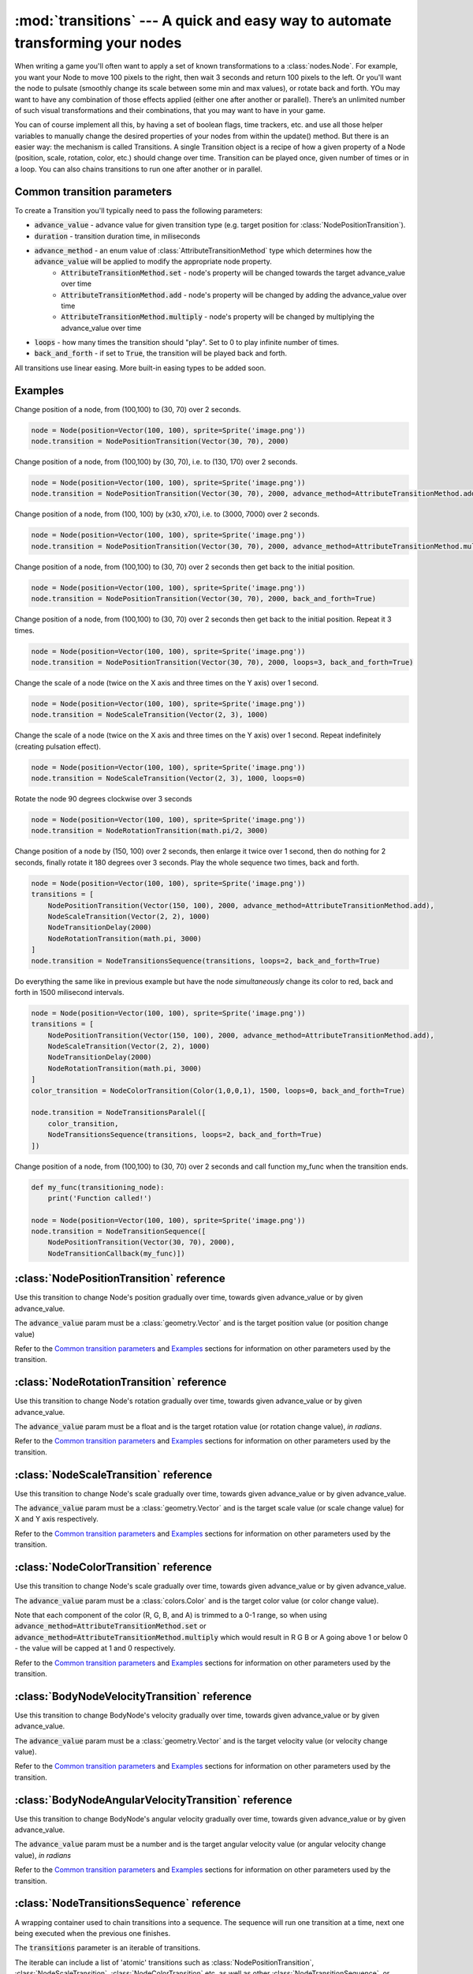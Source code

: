 :mod:`transitions` --- A quick and easy way to automate transforming your nodes
===============================================================================
.. module:: transitions
    :synopsis: A quick and easy way to automate transforming your nodes

When writing a game you'll often want to apply a set of known transformations to a :class:`nodes.Node`. For example, you want your
Node to move 100 pixels to the right, then wait 3 seconds and return 100 pixels to the left. Or you'll want the node
to pulsate (smoothly change its scale between some min and max values), or rotate back and forth. YOu may want to have
any combination of those effects applied (either one after another or parallel). There’s an unlimited number of such
visual transformations and their combinations, that you may want to have in your game.

You can of course implement all this, by having a set of boolean flags, time trackers, etc. and use all those helper
variables to manually change the desired properties of your nodes from within the update() method. But there is an
easier way: the mechanism is called Transitions. A single Transition object is a recipe of how a given property
of a Node (position, scale, rotation, color, etc.) should change over time. Transition can be played once,
given number of times or in a loop. You can also chains transitions to run one after another or in parallel.

Common transition parameters
----------------------------

To create a Transition you'll typically need to pass the following parameters:

* :code:`advance_value` - advance value for given transition type (e.g. target position for :class:`NodePositionTransition`).
* :code:`duration` - transition duration time, in miliseconds
* :code:`advance_method` - an enum value of :class:`AttributeTransitionMethod` type which determines how the :code:`advance_value` will be applied to modify the appropriate node property.
    * :code:`AttributeTransitionMethod.set` - node's property will be changed towards the target advance_value over time
    * :code:`AttributeTransitionMethod.add` - node's property will be changed by adding the advance_value over time
    * :code:`AttributeTransitionMethod.multiply` - node's property will be changed by multiplying the advance_value over time
* :code:`loops` - how many times the transition should "play". Set to 0 to play infinite number of times.
* :code:`back_and_forth` - if set to :code:`True`, the transition will be played back and forth.

All transitions use linear easing. More built-in easing types to be added soon.

Examples
--------

Change position of a node, from (100,100) to (30, 70) over 2 seconds.

.. code-block:: python

    node = Node(position=Vector(100, 100), sprite=Sprite('image.png'))
    node.transition = NodePositionTransition(Vector(30, 70), 2000)


Change position of a node, from (100,100) by (30, 70), i.e. to (130, 170) over 2 seconds.

.. code-block:: python

    node = Node(position=Vector(100, 100), sprite=Sprite('image.png'))
    node.transition = NodePositionTransition(Vector(30, 70), 2000, advance_method=AttributeTransitionMethod.add)

Change position of a node, from (100, 100) by (x30, x70), i.e. to (3000, 7000) over 2 seconds.

.. code-block:: python

    node = Node(position=Vector(100, 100), sprite=Sprite('image.png'))
    node.transition = NodePositionTransition(Vector(30, 70), 2000, advance_method=AttributeTransitionMethod.multiply)

Change position of a node, from (100,100) to (30, 70) over 2 seconds then get back to the initial position.

.. code-block:: python

    node = Node(position=Vector(100, 100), sprite=Sprite('image.png'))
    node.transition = NodePositionTransition(Vector(30, 70), 2000, back_and_forth=True)

Change position of a node, from (100,100) to (30, 70) over 2 seconds then get back to the initial position. Repeat
it 3 times.

.. code-block:: python

    node = Node(position=Vector(100, 100), sprite=Sprite('image.png'))
    node.transition = NodePositionTransition(Vector(30, 70), 2000, loops=3, back_and_forth=True)

Change the scale of a node (twice on the X axis and three times on the Y axis) over 1 second.

.. code-block:: python

    node = Node(position=Vector(100, 100), sprite=Sprite('image.png'))
    node.transition = NodeScaleTransition(Vector(2, 3), 1000)

Change the scale of a node (twice on the X axis and three times on the Y axis) over 1 second. Repeat indefinitely
(creating pulsation effect).

.. code-block:: python

    node = Node(position=Vector(100, 100), sprite=Sprite('image.png'))
    node.transition = NodeScaleTransition(Vector(2, 3), 1000, loops=0)

Rotate the node 90 degrees clockwise over 3 seconds

.. code-block:: python

    node = Node(position=Vector(100, 100), sprite=Sprite('image.png'))
    node.transition = NodeRotationTransition(math.pi/2, 3000)

Change position of a node by (150, 100) over 2 seconds, then enlarge it twice over 1 second, then do nothing for
2 seconds, finally rotate it 180 degrees over 3 seconds. Play the whole sequence two times, back and forth.

.. code-block:: python

    node = Node(position=Vector(100, 100), sprite=Sprite('image.png'))
    transitions = [
        NodePositionTransition(Vector(150, 100), 2000, advance_method=AttributeTransitionMethod.add),
        NodeScaleTransition(Vector(2, 2), 1000)
        NodeTransitionDelay(2000)
        NodeRotationTransition(math.pi, 3000)
    ]
    node.transition = NodeTransitionsSequence(transitions, loops=2, back_and_forth=True)

Do everything the same like in previous example but have the node *simultaneously* change its color to red,
back and forth in 1500 milisecond intervals.

.. code-block:: python

    node = Node(position=Vector(100, 100), sprite=Sprite('image.png'))
    transitions = [
        NodePositionTransition(Vector(150, 100), 2000, advance_method=AttributeTransitionMethod.add),
        NodeScaleTransition(Vector(2, 2), 1000)
        NodeTransitionDelay(2000)
        NodeRotationTransition(math.pi, 3000)
    ]
    color_transition = NodeColorTransition(Color(1,0,0,1), 1500, loops=0, back_and_forth=True)

    node.transition = NodeTransitionsParalel([
        color_transition,
        NodeTransitionsSequence(transitions, loops=2, back_and_forth=True)
    ])


Change position of a node, from (100,100) to (30, 70) over 2 seconds and call function my_func when the transition ends.

.. code-block:: python

    def my_func(transitioning_node):
        print('Function called!')

    node = Node(position=Vector(100, 100), sprite=Sprite('image.png'))
    node.transition = NodeTransitionSequence([
        NodePositionTransition(Vector(30, 70), 2000),
        NodeTransitionCallback(my_func)])



:class:`NodePositionTransition` reference
-----------------------------------------

.. class:: NodePositionTransition(advance_value, duration, advance_method=AttributeTransitionMethod.set, loops=1, back_and_forth=False)

    Use this transition to change Node's position gradually over time, towards given advance_value or by given advance_value.

    The :code:`advance_value` param must be a :class:`geometry.Vector` and is the target position value (or position change value)

    Refer to the `Common transition parameters`_ and `Examples`_ sections for information on other parameters used by the transition.


:class:`NodeRotationTransition` reference
-----------------------------------------


.. class:: NodeRotationTransition(advance_value, duration, advance_method=AttributeTransitionMethod.set, loops=1, back_and_forth=False)

    Use this transition to change Node's rotation gradually over time, towards given advance_value or by given advance_value.

    The :code:`advance_value` param must be a float and is the target rotation value (or rotation change value), *in radians*.

    Refer to the `Common transition parameters`_ and `Examples`_ sections for information on other parameters used by the transition.


:class:`NodeScaleTransition` reference
--------------------------------------

.. class:: NodeScaleTransition(value, duration, advance_method=AttributeTransitionMethod.set, loops=1, back_and_forth=False)

    Use this transition to change Node's scale gradually over time, towards given advance_value or by given advance_value.

    The :code:`advance_value` param must be a :class:`geometry.Vector` and is the target scale value (or scale change value) for X and Y axis respectively.

    Refer to the `Common transition parameters`_ and `Examples`_ sections for information on other parameters used by the transition.


:class:`NodeColorTransition` reference
--------------------------------------


.. class:: NodeColorTransition(value, duration, advance_method=AttributeTransitionMethod.set, loops=1, back_and_forth=False)

    Use this transition to change Node's scale gradually over time, towards given advance_value or by given advance_value.

    The :code:`advance_value` param must be a :class:`colors.Color` and is the target color value (or color change value).

    Note that each component of the color (R, G, B, and A) is trimmed to a 0-1 range, so when using
    :code:`advance_method=AttributeTransitionMethod.set` or :code:`advance_method=AttributeTransitionMethod.multiply`
    which would result in R G B or A going above 1 or below 0 - the value will be capped at 1 and 0 respectively.

    Refer to the `Common transition parameters`_ and `Examples`_ sections for information on other parameters used by the transition.


:class:`BodyNodeVelocityTransition` reference
---------------------------------------------

.. class:: BodyNodeVelocityTransition(value, duration, advance_method=AttributeTransitionMethod.set, loops=1, back_and_forth=False)

    Use this transition to change BodyNode's velocity gradually over time, towards given advance_value or by given advance_value.

    The :code:`advance_value` param must be a :class:`geometry.Vector` and is the target velocity value (or velocity change value).

    Refer to the `Common transition parameters`_ and `Examples`_ sections for information on other parameters used by the transition.


:class:`BodyNodeAngularVelocityTransition` reference
----------------------------------------------------

.. class:: BodyNodeAngularVelocityTransition(value, duration, advance_method=AttributeTransitionMethod.set, loops=1, back_and_forth=False)

    Use this transition to change BodyNode's angular velocity gradually over time, towards given advance_value or by given advance_value.

    The :code:`advance_value` param must be a number and is the target angular velocity value (or angular velocity change value), *in radians*

    Refer to the `Common transition parameters`_ and `Examples`_ sections for information on other parameters used by the transition.


:class:`NodeTransitionsSequence` reference
------------------------------------------

.. class:: NodeTransitionSequence(transitions, loops=1, back_and_forth=False)

    A wrapping container used to chain transitions into a sequence. The sequence will run one transition at a time,
    next one being executed when the previous one finishes.

    The :code:`transitions` parameter is an iterable of transitions.

    The iterable can include a list of 'atomic' transitions such as :class:`NodePositionTransition`,
    :class:`NodeScaleTransition`,  :class:`NodeColorTransition` etc. as well as other
    :class:`NodeTransitionSequence`, or :class:`NodeTransitionsParallel` thus building
    a more complex structure.

    The loops and back_and_forth parameters work normally, but are applied to the whole sequence.

    See the `Examples`_ sections for a sample code using NodeTransitionSequence.


:class:`NodeTransitionsParallel` reference
------------------------------------------

.. class:: NodeTransitionsParallel(transitions)

    A wrapping container used to make transitions run in parallel.

    The :code:`transitions` parameter is an iterable of transitions which will be executed simultaneously.

    The iterable can include a list of 'atomic' transitions such as :class:`NodePositionTransition`,
    :class:`NodeScaleTransition`,  :class:`NodeColorTransition` etc. as well as other
    :class:`NodeTransitionSequence`, or :class:`NodeTransitionsParallel` thus building
    a more complex structure.

    You may have two contradictory transitions running in paralel, for example two :class:`NodePositionTransition`
    trying to change node position in opposite directions. Contrary to intuition, they won’t cancel out (regardless
    of advance_method being :code:`add` or :code:`set`). If there are two or more transitions of the same type running in paralel,
    then the one which is later in the list will be used and all the preceding ones will be ignored.

    The loops and back_and_forth parameters are not being used.

    See the `Examples`_ sections for a sample code using NodeTransitionsParallel.


:class:`NodeTransitionDelay` reference
--------------------------------------

.. class:: NodeTransitionDelay(duration)

    Use this transition to create a delay between transitions in a sequence.

    The :code:`duration` paramter is a number of miliseconds.

    See the `Examples`_ sections for more information.


:class:`NodeTransitionCallback` reference
-----------------------------------------

.. class:: NodeTransitionCallback(callback_func)

    Use this transition to get your own function called at a specific moment in a transitions sequence. A typical use
    case is to find out that a transition has ended.

    The :code:`callback_func` must be a callable.

    See the `Examples`_ sections for a sample code using NodeTransitionCallback


:class:`NodeCustomTransition` reference
---------------------------------------

.. class:: NodeCustomTransition(prepare_func, evaluate_func, duration, loops=1, back_and_forth=False)

    Use this class to write your own transition.

    :code:`prepare_func` must be a callable. It will be called once, before the transition is played. It receives one
    parameter - a node. It can return any value, which will later be used as input to :code:`evaluate_func`

    :code:`evaluate_func` must be a callable. It will be called on each frame and it's the place where you should
    implement the transition logic. It will receive three parameters: code:`state`, :code:`node` and :code:`t`.
    The :code:`state` is a value you have returned in the :code:`prepare_func` callable. The :code:`node` is a
    node which is transitioning. The :code:`t` parameter is a value between 0 and 1 which indicates
    transition time duration progress.

    The :code:`loops` and :code:`back_and_forth` paramters behave normally - see the `Common transition parameters`_
    section.

    .. code-block:: python

        custom_transition = NodeCustomTransition(
                lambda node: {'positions': [
                    Vector(random.uniform(-100, 100), random.uniform(-100, 100))
                    for _ in range(10)
                ]},
                lambda state, node, t: setattr(
                    node, 'position',
                    state['positions'][min(int(t * 10), 9)],
                ),
                10000.,
                loops=5,
            )


:class:`AttributeTransitionMethod` reference
--------------------------------------------

.. class:: AttributeTransitionMethod

Enum type used to identify value advance method when using transitions

Available values are:

* :code:`AttributeTransitionMethod.set`
* :code:`AttributeTransitionMethod.add`
* :code:`AttributeTransitionMethod.multiply`